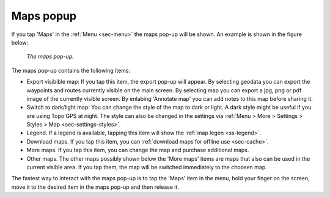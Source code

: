 .. _ss-maps-popup:

Maps popup
----------

If you tap 'Maps' in the :ref:`Menu <sec-menu>` the maps pop-up will be shown. An example is shown in the figure below:

.. figure:: ../_static/menu_maps.jpg
   :height: 568px
   :width: 320px
   :alt: Maps pop-up Topo GPS
   
   *The maps pop-up.*
   
The maps pop-up contains the following items:

- Export visibible map: If you tap this item, the export pop-up will appear. By selecting geodata you can export the waypoints and routes currently visible on the main screen. By selecting map you can export a jpg, png or pdf image of the currently visible screen. By enlabing 'Annotate map' you can add notes to this map before sharing it.
- Switch to dark/light map: You can change the style of the map to dark or light. A dark style might be useful if you are using Topo GPS at night. The style can also be changed in the settings via :ref:`Menu > More > Settings > Styles > Map <sec-settings-styles>`.
- Legend. If a legend is available, tapping this item will show the :ref:`map legen <ss-legend>`.
- Download maps. If you tap this item, you can :ref:`download maps for offline use <sec-cache>`.
- More maps. If you tap this item, you can change the map and purchase additional maps. 
- Other maps. The other maps possibly shown below the 'More maps' items are maps that also can be used in the current visible area. If you tap them, the map will be switched immediately to the choosen map.

The fastest way to interact with the maps pop-up is to tap the 'Maps' item in the menu, hold your finger on the screen, move it to the desired item in the maps pop-up and then release it.
